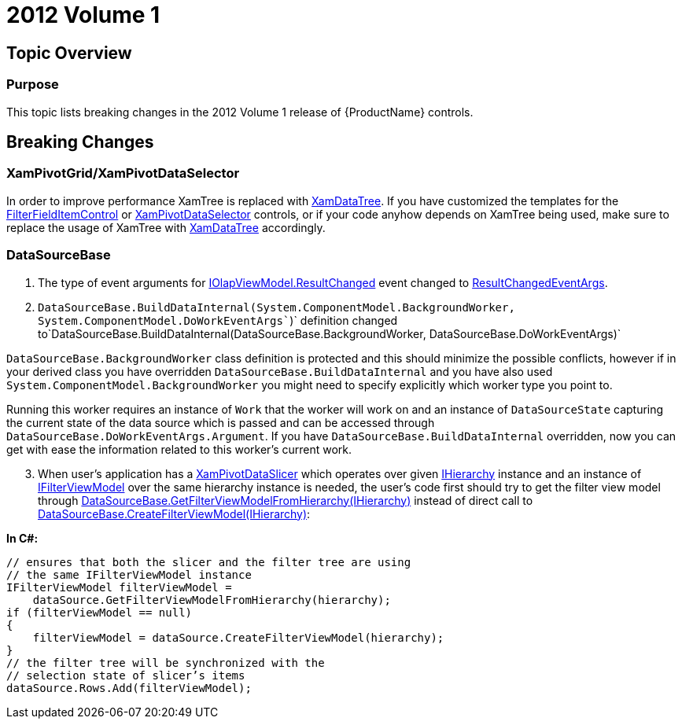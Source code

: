 ﻿////

|metadata|
{
    "name": "wpf-breaking-changes-in-2012-volume-1",
    "controlName": [],
    "tags": [],
    "guid": "6ee02d3f-1659-448f-bc6f-a99184e59518",  
    "buildFlags": [],
    "createdOn": "2012-09-18T15:41:01.6679441Z"
}
|metadata|
////

= 2012 Volume 1

== Topic Overview

=== Purpose

This topic lists breaking changes in the 2012 Volume 1 release of {ProductName} controls.

== Breaking Changes

=== XamPivotGrid/XamPivotDataSelector

In order to improve performance XamTree is replaced with link:{ApiPlatform}controls.menus.xamdatatree{ApiVersion}~infragistics.controls.menus.xamdatatree_members.html[XamDataTree]. If you have customized the templates for the link:{ApiPlatform}controls.grids.xampivotgrid{ApiVersion}~infragistics.controls.grids.primitives.filterfielditemcontrol_members.html[FilterFieldItemControl] or link:{ApiPlatform}controls.grids.xampivotgrid{ApiVersion}~infragistics.controls.grids.xampivotdataselector_members.html[XamPivotDataSelector] controls, or if your code anyhow depends on XamTree being used, make sure to replace the usage of XamTree with link:{ApiPlatform}controls.menus.xamdatatree{ApiVersion}~infragistics.controls.menus.xamdatatree_members.html[XamDataTree] accordingly.

=== DataSourceBase

1. The type of event arguments for link:{ApiPlatform}olap{ApiVersion}~infragistics.olap.iolapviewmodel~resultchanged_ev.html[IOlapViewModel.ResultChanged] event changed to link:{ApiPlatform}olap{ApiVersion}~infragistics.olap.resultchangedeventargs_members.html[ResultChangedEventArgs].

2. `DataSourceBase.BuildDataInternal(System.ComponentModel.BackgroundWorker,` `System.ComponentModel.DoWorkEventArgs``)` definition changed to`DataSourceBase.BuildDataInternal(DataSourceBase.BackgroundWorker, DataSourceBase.DoWorkEventArgs)`

`DataSourceBase.BackgroundWorker` class definition is protected and this should minimize the possible conflicts, however if in your derived class you have overridden `DataSourceBase.BuildDataInternal` and you have also used `System.ComponentModel.BackgroundWorker` you might need to specify explicitly which worker type you point to.

Running this worker requires an instance of `Work` that the worker will work on and an instance of `DataSourceState` capturing the current state of the data source which is passed and can be accessed through `DataSourceBase.DoWorkEventArgs.Argument`. If you have `DataSourceBase.BuildDataInternal` overridden, now you can get with ease the information related to this worker’s current work.

[start=3]
3. When user’s application has a link:{ApiPlatform}controls.grids.xampivotdataslicer{ApiVersion}~infragistics.controls.grids.xampivotdataslicer_members.html[XamPivotDataSlicer] which operates over given link:{ApiPlatform}olap{ApiVersion}~infragistics.olap.data.ihierarchy_members.html[IHierarchy] instance and an instance of link:{ApiPlatform}olap{ApiVersion}~infragistics.olap.ifilterviewmodel_members.html[IFilterViewModel] over the same hierarchy instance is needed, the user’s code first should try to get the filter view model through link:{ApiPlatform}olap{ApiVersion}~infragistics.olap.datasourcebase~getfilterviewmodelfromhierarchy.html[DataSourceBase.GetFilterViewModelFromHierarchy(IHierarchy)] instead of direct call to link:{ApiPlatform}olap{ApiVersion}~infragistics.olap.datasourcebase~createfilterviewmodel.html[DataSourceBase.CreateFilterViewModel(IHierarchy)]:

*In C#:*

[source,csharp]
----
// ensures that both the slicer and the filter tree are using 
// the same IFilterViewModel instance
IFilterViewModel filterViewModel = 
    dataSource.GetFilterViewModelFromHierarchy(hierarchy);
if (filterViewModel == null)
{
    filterViewModel = dataSource.CreateFilterViewModel(hierarchy);
}
// the filter tree will be synchronized with the 
// selection state of slicer’s items
dataSource.Rows.Add(filterViewModel);
----